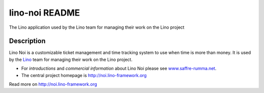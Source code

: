 ==========================
lino-noi README
==========================

The Lino application used by the Lino team for managing their work on the Lino project

Description
-----------

Lino Noi is a customizable ticket management and time tracking
system to use when time is more than money.
It is used by the `Lino <http://www.lino-framework.org/>`__ team for
managing their work on the Lino project.

- For *introductions* and *commercial information* about Lino Noi
  please see `www.saffre-rumma.net
  <http://www.saffre-rumma.net/noi/>`__.

- The central project homepage is http://noi.lino-framework.org




Read more on http://noi.lino-framework.org
